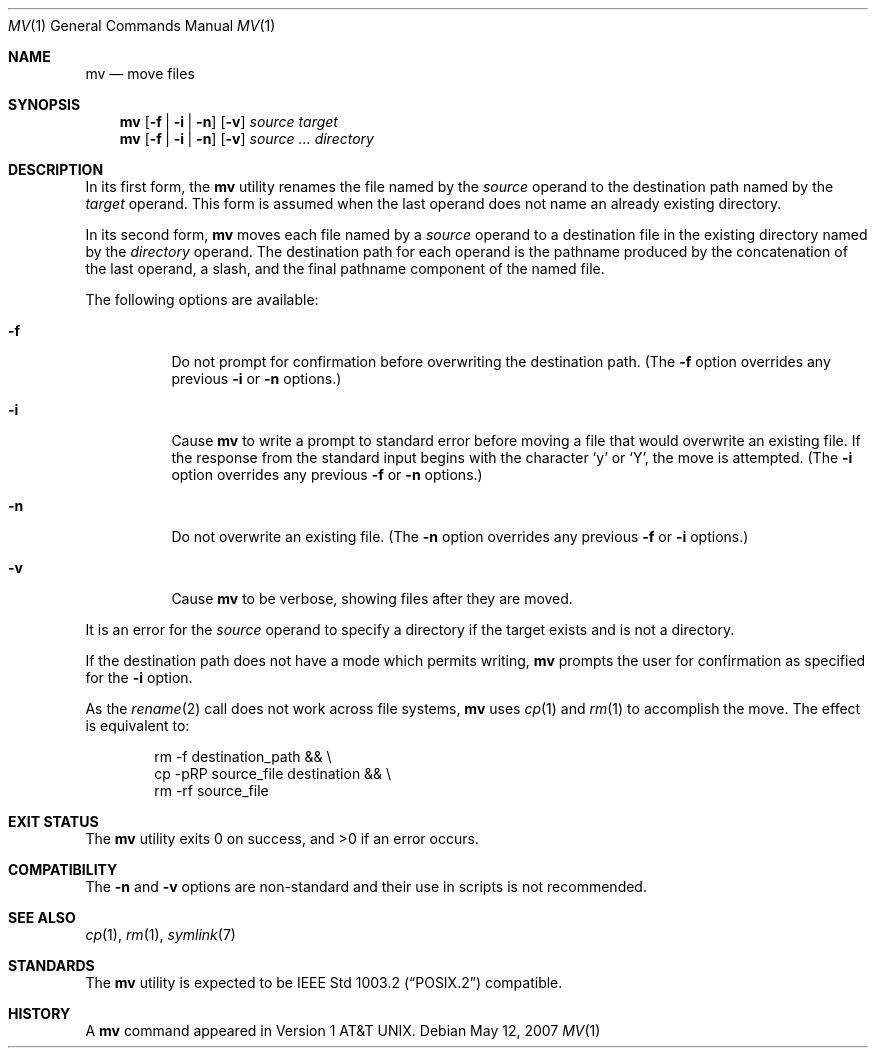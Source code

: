 .\"-
.\" Copyright (c) 1989, 1990, 1993
.\"	The Regents of the University of California.  All rights reserved.
.\"
.\" This code is derived from software contributed to Berkeley by
.\" the Institute of Electrical and Electronics Engineers, Inc.
.\"
.\" Redistribution and use in source and binary forms, with or without
.\" modification, are permitted provided that the following conditions
.\" are met:
.\" 1. Redistributions of source code must retain the above copyright
.\"    notice, this list of conditions and the following disclaimer.
.\" 2. Redistributions in binary form must reproduce the above copyright
.\"    notice, this list of conditions and the following disclaimer in the
.\"    documentation and/or other materials provided with the distribution.
.\" 4. Neither the name of the University nor the names of its contributors
.\"    may be used to endorse or promote products derived from this software
.\"    without specific prior written permission.
.\"
.\" THIS SOFTWARE IS PROVIDED BY THE REGENTS AND CONTRIBUTORS ``AS IS'' AND
.\" ANY EXPRESS OR IMPLIED WARRANTIES, INCLUDING, BUT NOT LIMITED TO, THE
.\" IMPLIED WARRANTIES OF MERCHANTABILITY AND FITNESS FOR A PARTICULAR PURPOSE
.\" ARE DISCLAIMED.  IN NO EVENT SHALL THE REGENTS OR CONTRIBUTORS BE LIABLE
.\" FOR ANY DIRECT, INDIRECT, INCIDENTAL, SPECIAL, EXEMPLARY, OR CONSEQUENTIAL
.\" DAMAGES (INCLUDING, BUT NOT LIMITED TO, PROCUREMENT OF SUBSTITUTE GOODS
.\" OR SERVICES; LOSS OF USE, DATA, OR PROFITS; OR BUSINESS INTERRUPTION)
.\" HOWEVER CAUSED AND ON ANY THEORY OF LIABILITY, WHETHER IN CONTRACT, STRICT
.\" LIABILITY, OR TORT (INCLUDING NEGLIGENCE OR OTHERWISE) ARISING IN ANY WAY
.\" OUT OF THE USE OF THIS SOFTWARE, EVEN IF ADVISED OF THE POSSIBILITY OF
.\" SUCH DAMAGE.
.\"
.\"	@(#)mv.1	8.1 (Berkeley) 5/31/93
.\" $FreeBSD: src/bin/mv/mv.1,v 1.29.2.1.4.1 2008/11/25 02:59:29 kensmith Exp $
.\"
.Dd May 12, 2007
.Dt MV 1
.Os
.Sh NAME
.Nm mv
.Nd move files
.Sh SYNOPSIS
.Nm
.Op Fl f | i | n
.Op Fl v
.Ar source target
.Nm
.Op Fl f | i | n
.Op Fl v
.Ar source ... directory
.Sh DESCRIPTION
In its first form, the
.Nm
utility renames the file named by the
.Ar source
operand to the destination path named by the
.Ar target
operand.
This form is assumed when the last operand does not name an already
existing directory.
.Pp
In its second form,
.Nm
moves each file named by a
.Ar source
operand to a destination file in the existing directory named by the
.Ar directory
operand.
The destination path for each operand is the pathname produced by the
concatenation of the last operand, a slash, and the final pathname
component of the named file.
.Pp
The following options are available:
.Bl -tag -width indent
.It Fl f
Do not prompt for confirmation before overwriting the destination
path.
(The
.Fl f
option overrides any previous
.Fl i
or
.Fl n
options.)
.It Fl i
Cause
.Nm
to write a prompt to standard error before moving a file that would
overwrite an existing file.
If the response from the standard input begins with the character
.Ql y
or
.Ql Y ,
the move is attempted.
(The
.Fl i
option overrides any previous
.Fl f
or
.Fl n
options.)
.It Fl n
Do not overwrite an existing file.
(The
.Fl n
option overrides any previous
.Fl f
or
.Fl i
options.)
.It Fl v
Cause
.Nm
to be verbose, showing files after they are moved.
.El
.Pp
It is an error for the
.Ar source
operand to specify a directory if the target exists and is not a directory.
.Pp
If the destination path does not have a mode which permits writing,
.Nm
prompts the user for confirmation as specified for the
.Fl i
option.
.Pp
As the
.Xr rename 2
call does not work across file systems,
.Nm
uses
.Xr cp 1
and
.Xr rm 1
to accomplish the move.
The effect is equivalent to:
.Bd -literal -offset indent
rm -f destination_path && \e
cp -pRP source_file destination && \e
rm -rf source_file
.Ed
.Sh EXIT STATUS
.Ex -std
.Sh COMPATIBILITY
The
.Fl n
and
.Fl v
options are non-standard and their use in scripts is not recommended.
.Sh SEE ALSO
.Xr cp 1 ,
.Xr rm 1 ,
.Xr symlink 7
.Sh STANDARDS
The
.Nm
utility is expected to be
.St -p1003.2
compatible.
.Sh HISTORY
A
.Nm
command appeared in
.At v1 .
